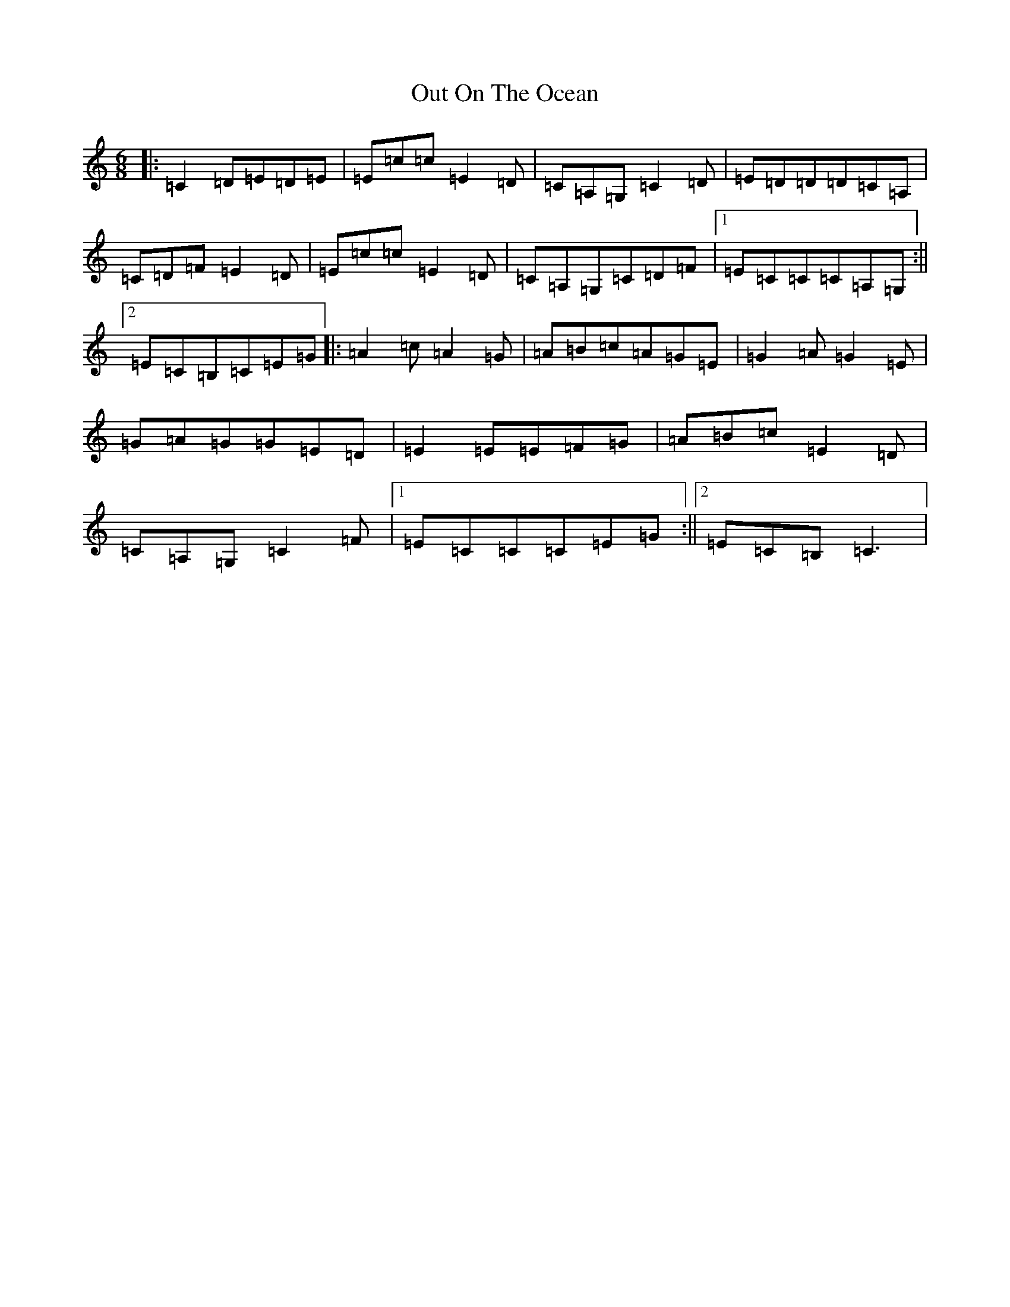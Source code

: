 X: 16231
T: Out On The Ocean
S: https://thesession.org/tunes/108#setting21013
R: jig
M:6/8
L:1/8
K: C Major
|:=C2=D=E=D=E|=E=c=c=E2=D|=C=A,=G,=C2=D|=E=D=D=D=C=A,|=C=D=F=E2=D|=E=c=c=E2=D|=C=A,=G,=C=D=F|1=E=C=C=C=A,=G,:||2=E=C=B,=C=E=G|:=A2=c=A2=G|=A=B=c=A=G=E|=G2=A=G2=E|=G=A=G=G=E=D|=E2=E=E=F=G|=A=B=c=E2=D|=C=A,=G,=C2=F|1=E=C=C=C=E=G:||2=E=C=B,=C3|